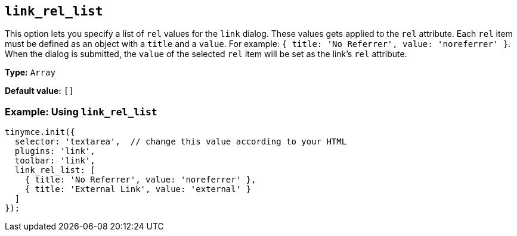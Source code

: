 [[link_rel_list]]
== `+link_rel_list+`

This option lets you specify a list of `+rel+` values for the `+link+` dialog. These values gets applied to the `+rel+` attribute. Each `+rel+` item must be defined as an object with a `+title+` and a `+value+`. For example: `+{ title: 'No Referrer', value: 'noreferrer' }+`. When the dialog is submitted, the `+value+` of the selected `+rel+` item will be set as the link's `+rel+` attribute.

*Type:* `+Array+`

*Default value:* `+[]+`

=== Example: Using `+link_rel_list+`

[source,js]
----
tinymce.init({
  selector: 'textarea',  // change this value according to your HTML
  plugins: 'link',
  toolbar: 'link',
  link_rel_list: [
    { title: 'No Referrer', value: 'noreferrer' },
    { title: 'External Link', value: 'external' }
  ]
});
----
